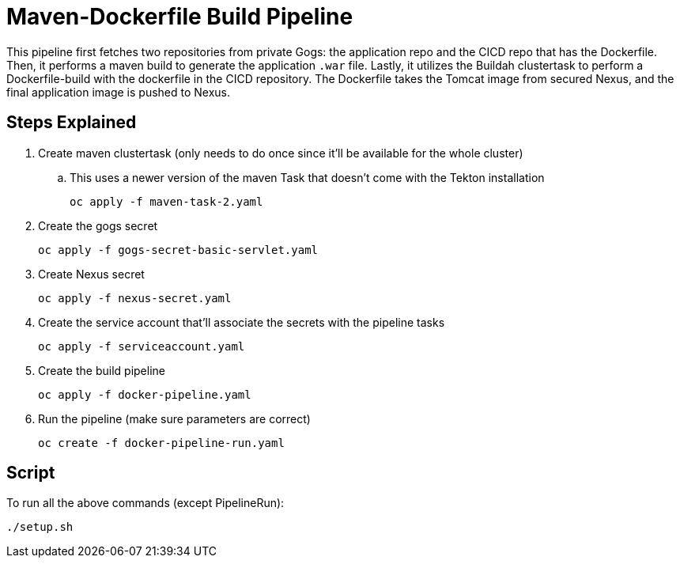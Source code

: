 = Maven-Dockerfile Build Pipeline

This pipeline first fetches two repositories from private Gogs: the application repo and the CICD repo that has the Dockerfile. Then, it performs a maven build to generate the application `.war` file. Lastly, it utilizes the Buildah clustertask to perform a Dockerfile-build with the dockerfile in the CICD repository. The Dockerfile takes the Tomcat image from secured Nexus, and the final application image is pushed to Nexus. 

== Steps Explained

. Create maven clustertask (only needs to do once since it'll be available for the whole cluster)

.. This uses a newer version of the maven Task that doesn't come with the Tekton installation
[source, yaml]
oc apply -f maven-task-2.yaml

. Create the gogs secret
[source, yaml]
oc apply -f gogs-secret-basic-servlet.yaml

. Create Nexus secret
[source, yaml]
oc apply -f nexus-secret.yaml

. Create the service account that'll associate the secrets with the pipeline tasks
[source, yaml]
oc apply -f serviceaccount.yaml

. Create the build pipeline
[source, yaml]
oc apply -f docker-pipeline.yaml

. Run the pipeline (make sure parameters are correct)
[source, yaml]
oc create -f docker-pipeline-run.yaml

== Script
To run all the above commands (except PipelineRun):
[source,]
----
./setup.sh
----
